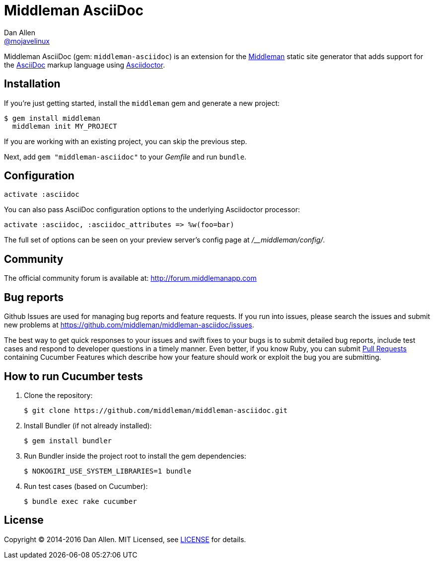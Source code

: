 = Middleman AsciiDoc
Dan Allen <https://github.com/mojavelinux[@mojavelinux]>
:uri-repo: https://github.com/middleman/middleman-asciidoc
:uri-middleman: https://middlemanapp.com
:uri-asciidoc: http://asciidoc.org
:uri-asciidoctor: http://asciidoctor.org
:uri-license: {uri-repo}/blob/master/LICENSE.adoc
:uri-gem: https://rubygems.org/gems/middleman-asciidoc
:badge-gem: https://badge.fury.io/rb/middleman-asciidoc.png
:uri-buildstatus: http://travis-ci.org/middleman/middleman-asciidoc
:badge-buildstatus: https://travis-ci.org/middleman/middleman-asciidoc.png
:uri-depstatus: https://gemnasium.com/middleman/middleman-asciidoc
:badge-depstatus: https://gemnasium.com/middleman/middleman-asciidoc.png?travis
:uri-codequality: https://codeclimate.com/github/middleman/middleman-asciidoc
:badge-codequality: https://codeclimate.com/github/middleman/middleman-asciidoc.png

Middleman AsciiDoc (gem: `middleman-asciidoc`) is an extension for the {uri-middleman}[Middleman] static site generator that adds support for the {uri-asciidoc}[AsciiDoc] markup language using {uri-asciidoctor}[Asciidoctor].

ifdef::env-github[]
image:{badge-gem}[Gem Version,link={uri-gem}]
image:{badge-buildstatus}[Build Status,link={uri-buildstatus}]
image:{badge-depstatus}[Dependency Status,link={badge-depstatus}]
//image:{badge-codequality}[Code Quality,link={badge-codequality}]
endif::[]

== Installation

If you're just getting started, install the `middleman` gem and generate a new project:

 $ gem install middleman
   middleman init MY_PROJECT

If you are working with an existing project, you can skip the previous step.

Next, add `gem "middleman-asciidoc"` to your [path]_Gemfile_ and run `bundle`.

== Configuration

```ruby
activate :asciidoc
```

You can also pass AsciiDoc configuration options to the underlying Asciidoctor processor:

```ruby
activate :asciidoc, :asciidoc_attributes => %w(foo=bar)
```

The full set of options can be seen on your preview server's config page at [path]_/__middleman/config/_.

== Community

The official community forum is available at: http://forum.middlemanapp.com

== Bug reports

Github Issues are used for managing bug reports and feature requests.
If you run into issues, please search the issues and submit new problems at https://github.com/middleman/middleman-asciidoc/issues.

The best way to get quick responses to your issues and swift fixes to your bugs is to submit detailed bug reports, include test cases and respond to developer questions in a timely manner.
Even better, if you know Ruby, you can submit https://help.github.com/articles/using-pull-requests[Pull Requests] containing Cucumber Features which describe how your feature should work or exploit the bug you are submitting.

== How to run Cucumber tests

. Clone the repository:

 $ git clone https://github.com/middleman/middleman-asciidoc.git

. Install Bundler (if not already installed):

 $ gem install bundler

. Run Bundler inside the project root to install the gem dependencies:

 $ NOKOGIRI_USE_SYSTEM_LIBRARIES=1 bundle

. Run test cases (based on Cucumber):

 $ bundle exec rake cucumber

== License

Copyright (C) 2014-2016 Dan Allen.
MIT Licensed, see {uri-license}[LICENSE] for details.
